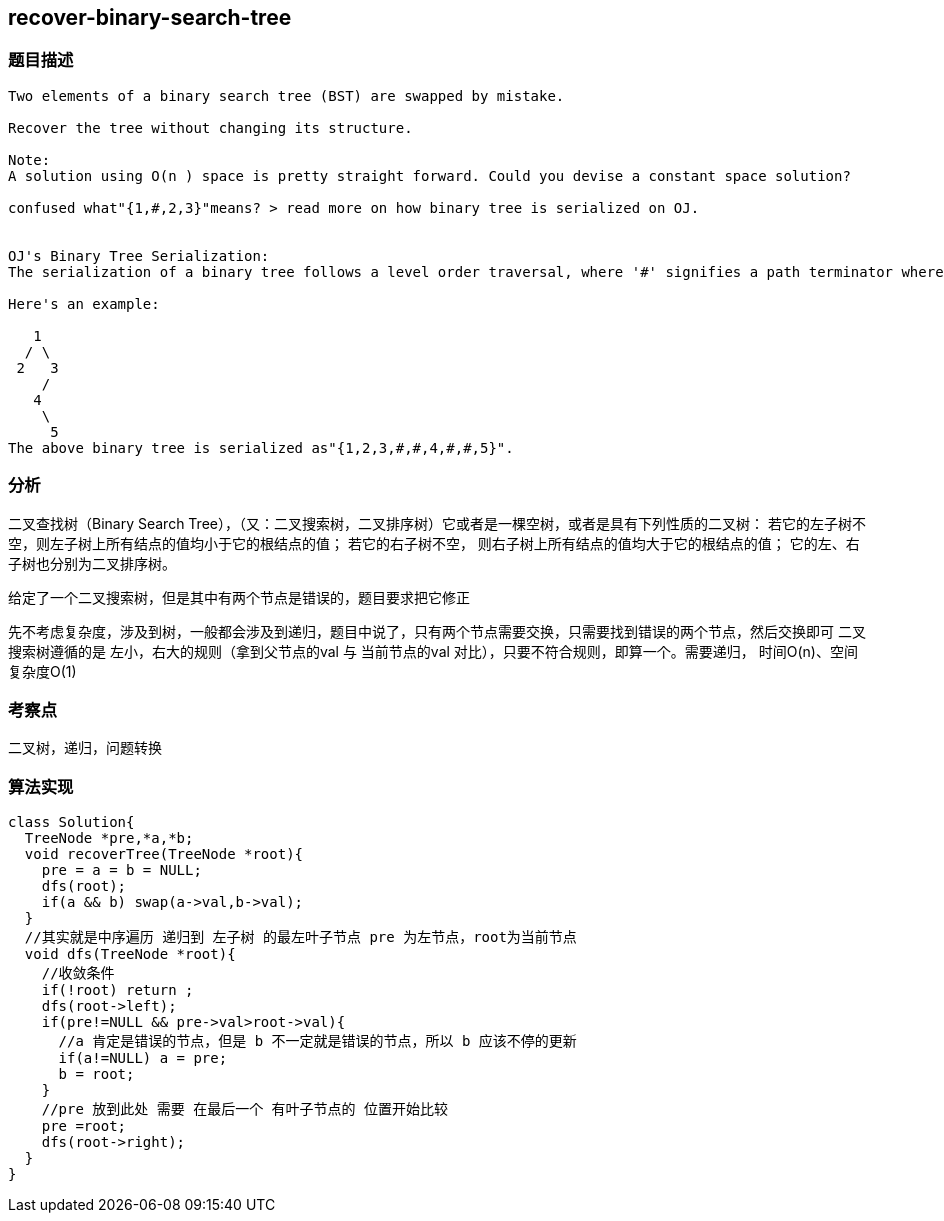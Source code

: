 == recover-binary-search-tree
=== 题目描述
----
Two elements of a binary search tree (BST) are swapped by mistake.

Recover the tree without changing its structure.

Note:
A solution using O(n ) space is pretty straight forward. Could you devise a constant space solution?

confused what"{1,#,2,3}"means? > read more on how binary tree is serialized on OJ.


OJ's Binary Tree Serialization:
The serialization of a binary tree follows a level order traversal, where '#' signifies a path terminator where no node exists below.

Here's an example:

   1
  / \
 2   3
    /
   4
    \
     5
The above binary tree is serialized as"{1,2,3,#,#,4,#,#,5}".
----
=== 分析

二叉查找树（Binary Search Tree），（又：二叉搜索树，二叉排序树）它或者是一棵空树，或者是具有下列性质的二叉树：
若它的左子树不空，则左子树上所有结点的值均小于它的根结点的值； 若它的右子树不空，
则右子树上所有结点的值均大于它的根结点的值； 它的左、右子树也分别为二叉排序树。

给定了一个二叉搜索树，但是其中有两个节点是错误的，题目要求把它修正

先不考虑复杂度，涉及到树，一般都会涉及到递归，题目中说了，只有两个节点需要交换，只需要找到错误的两个节点，然后交换即可
二叉搜索树遵循的是 左小，右大的规则（拿到父节点的val 与 当前节点的val 对比），只要不符合规则，即算一个。需要递归，
时间O(n)、空间复杂度O(1)

=== 考察点
二叉树，递归，问题转换

=== 算法实现
----
class Solution{
  TreeNode *pre,*a,*b;
  void recoverTree(TreeNode *root){
    pre = a = b = NULL;
    dfs(root);
    if(a && b) swap(a->val,b->val);
  }
  //其实就是中序遍历 递归到 左子树 的最左叶子节点 pre 为左节点，root为当前节点
  void dfs(TreeNode *root){
    //收敛条件
    if(!root) return ;
    dfs(root->left);
    if(pre!=NULL && pre->val>root->val){
      //a 肯定是错误的节点，但是 b 不一定就是错误的节点，所以 b 应该不停的更新
      if(a!=NULL) a = pre;
      b = root;
    }
    //pre 放到此处 需要 在最后一个 有叶子节点的 位置开始比较
    pre =root;
    dfs(root->right);
  }
}
----
